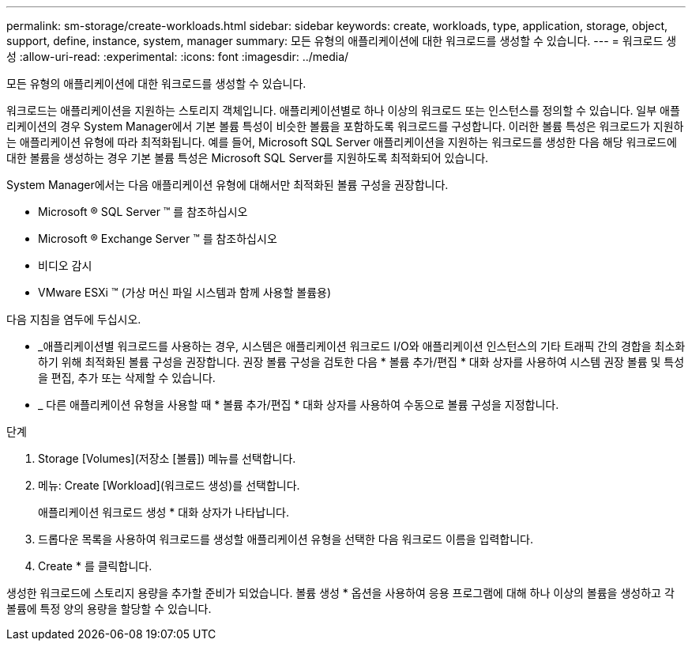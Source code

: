 ---
permalink: sm-storage/create-workloads.html 
sidebar: sidebar 
keywords: create, workloads, type, application, storage, object, support, define, instance, system, manager 
summary: 모든 유형의 애플리케이션에 대한 워크로드를 생성할 수 있습니다. 
---
= 워크로드 생성
:allow-uri-read: 
:experimental: 
:icons: font
:imagesdir: ../media/


[role="lead"]
모든 유형의 애플리케이션에 대한 워크로드를 생성할 수 있습니다.

워크로드는 애플리케이션을 지원하는 스토리지 객체입니다. 애플리케이션별로 하나 이상의 워크로드 또는 인스턴스를 정의할 수 있습니다. 일부 애플리케이션의 경우 System Manager에서 기본 볼륨 특성이 비슷한 볼륨을 포함하도록 워크로드를 구성합니다. 이러한 볼륨 특성은 워크로드가 지원하는 애플리케이션 유형에 따라 최적화됩니다. 예를 들어, Microsoft SQL Server 애플리케이션을 지원하는 워크로드를 생성한 다음 해당 워크로드에 대한 볼륨을 생성하는 경우 기본 볼륨 특성은 Microsoft SQL Server를 지원하도록 최적화되어 있습니다.

System Manager에서는 다음 애플리케이션 유형에 대해서만 최적화된 볼륨 구성을 권장합니다.

* Microsoft ® SQL Server ™ 를 참조하십시오
* Microsoft ® Exchange Server ™ 를 참조하십시오
* 비디오 감시
* VMware ESXi ™ (가상 머신 파일 시스템과 함께 사용할 볼륨용)


다음 지침을 염두에 두십시오.

* _애플리케이션별 워크로드를 사용하는 경우, 시스템은 애플리케이션 워크로드 I/O와 애플리케이션 인스턴스의 기타 트래픽 간의 경합을 최소화하기 위해 최적화된 볼륨 구성을 권장합니다. 권장 볼륨 구성을 검토한 다음 * 볼륨 추가/편집 * 대화 상자를 사용하여 시스템 권장 볼륨 및 특성을 편집, 추가 또는 삭제할 수 있습니다.
* _ 다른 애플리케이션 유형을 사용할 때 * 볼륨 추가/편집 * 대화 상자를 사용하여 수동으로 볼륨 구성을 지정합니다.


.단계
. Storage [Volumes](저장소 [볼륨]) 메뉴를 선택합니다.
. 메뉴: Create [Workload](워크로드 생성)를 선택합니다.
+
애플리케이션 워크로드 생성 * 대화 상자가 나타납니다.

. 드롭다운 목록을 사용하여 워크로드를 생성할 애플리케이션 유형을 선택한 다음 워크로드 이름을 입력합니다.
. Create * 를 클릭합니다.


생성한 워크로드에 스토리지 용량을 추가할 준비가 되었습니다. 볼륨 생성 * 옵션을 사용하여 응용 프로그램에 대해 하나 이상의 볼륨을 생성하고 각 볼륨에 특정 양의 용량을 할당할 수 있습니다.
